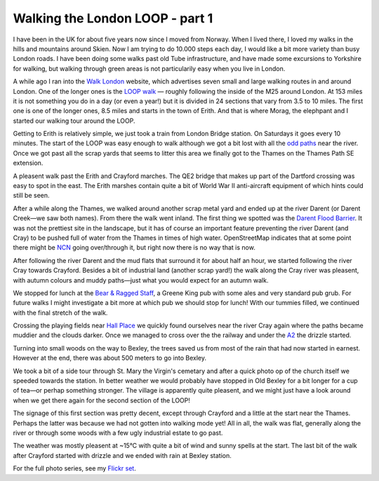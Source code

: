 Walking the London LOOP - part 1
================================

.. articleMetaData::
   :Where: London, UK
   :Date: 2013-10-28 09:23 Europe/Berlin
   :Tags: blog, theloop
   :Short: loop1

I have been in the UK for about five years now since I moved from Norway. When
I lived there, I loved my walks in the hills and mountains around Skien. Now
I am trying to do 10.000 steps each day, I would like a bit more variety than
busy London roads. I have been doing some walks past old Tube infrastructure,
and have made some excursions to Yorkshire for walking, but walking through
green areas is not particularily easy when you live in London. 

A while ago I ran into the `Walk London`_ website, which advertises seven
small and large walking routes in and around London. One of the longer ones 
is the `LOOP walk`_ — roughly following the inside of the M25 around London.
At 153 miles it is not something you do in a day (or even a year!) but it is
divided in 24 sections that vary from 3.5 to 10 miles. The first one is one
of the longer ones, 8.5 miles and starts in the town of Erith. And that is
where Morag, the elephpant and I started our walking tour around the LOOP.

Getting to Erith is relatively simple, we just took a train from London Bridge
station. On Saturdays it goes every 10 minutes. The start of the LOOP was easy
enough to walk although we got a bit lost with all the `odd paths`_ near the
river. Once we got past all the scrap yards that seems to litter this area we
finally got to the Thames on the Thames Path SE extension.

.. image:: /images/content/loop1-d36_2850a.jpg

A pleasent walk past the Erith and Crayford marches. The QE2 bridge that makes
up part of the Dartford crossing was easy to spot in the east. The Erith
marshes contain quite a bit of World War II anti-aircraft equipment of which
hints could still be seen. 

.. image:: /images/content/loop1-d36_2852a.jpg
   :align: left

After a while along the Thames, we walked around another scrap metal yard and
ended up at the river Darent (or Darent Creek—we saw both names). From there
the walk went inland. The first thing we spotted was the `Darent Flood 
Barrier`_. It was not the prettiest site in the landscape, but it has of course
an important feature preventing the river Darent (and Cray) to be pushed full
of water from the Thames in times of high water. OpenStreetMap indicates that
at some point there might be NCN_ going over/through it, but right now there is
no way that is now.

.. image:: /images/content/loop1-d36_2863a.jpg
   :align: right

After following the river Darent and the mud flats that surround it for about
half an hour, we started following the river Cray towards Crayford. Besides a
bit of industrial land (another scrap yard!) the walk along the Cray river was
pleasent, with autumn colours and muddy paths—just what you would expect for
an autumn walk.

.. image:: /images/content/loop1-d36_2872a.jpg
   :align: left

We stopped for lunch at the `Bear & Ragged Staff`_, a Greene
King pub with some ales and very standard pub grub. For future walks I might
investigate a bit more at which pub we should stop for lunch! With our tummies
filled, we continued with the final stretch of the walk.

Crossing the playing fields near `Hall Place`_ we quickly found ourselves near
the river Cray again where the paths became muddier and the clouds darker.
Once we managed to cross over the the railway and under the A2_ the drizzle
started.

.. image:: /images/content/loop1-d36_2881a.jpg

Turning into small woods on the way to Bexley, the trees saved us from most of
the rain that had now started in earnest. However at the end, there was about
500 meters to go into Bexley.

.. image:: /images/content/loop1-d36_2883a.jpg
   :align: left

We took a bit of a side tour through St. Mary the Virgin's cemetary and after a
quick photo op of the church itself we speeded towards the station. In better
weather we would probably have stopped in Old Bexley for a bit longer for a cup
of tea—or perhap something stronger. The village is apparently quite pleasent,
and we might just have a look around when we get there again for the second
section of the LOOP!

The signage of this first section was pretty decent, except through Crayford
and a little at the start near the Thames. Perhaps the latter was because we
had not gotten into walking mode yet! All in all, the walk was flat, generally
along the river or through some woods with a few ugly industrial estate to go
past.

The weather was mostly pleasent at ~15°C with quite a bit of wind and sunny
spells at the start. The last bit of the walk after Crayford started with
drizzle and we ended with rain at Bexley station.

For the full photo series, see my `Flickr set`_.


.. _`Walk London`: http://www.walklondon.org.uk
.. _`LOOP walk`: http://www.walklondon.org.uk/route.asp?R=5
.. _`odd paths`: http://osm.org/go/0EENQDlgb?m=
.. _`Darent Flood Barrier`: http://en.wikipedia.org/wiki/River_Darent
.. _NCN: http://www.sustrans.org.uk/ncn/map/national-cycle-network
.. _`Bear & Ragged Staff`: http://www.yelp.co.uk/biz/bear-and-ragged-staff-crayford
.. _`Hall Place`: http://www.bexleyheritagetrust.org.uk/hallplace/
.. _A2: http://osm.org/go/0EEG5pLoS--?m=
.. _`Flickr set`: http://www.flickr.com/photos/derickrethans/sets/72157636982853053/


